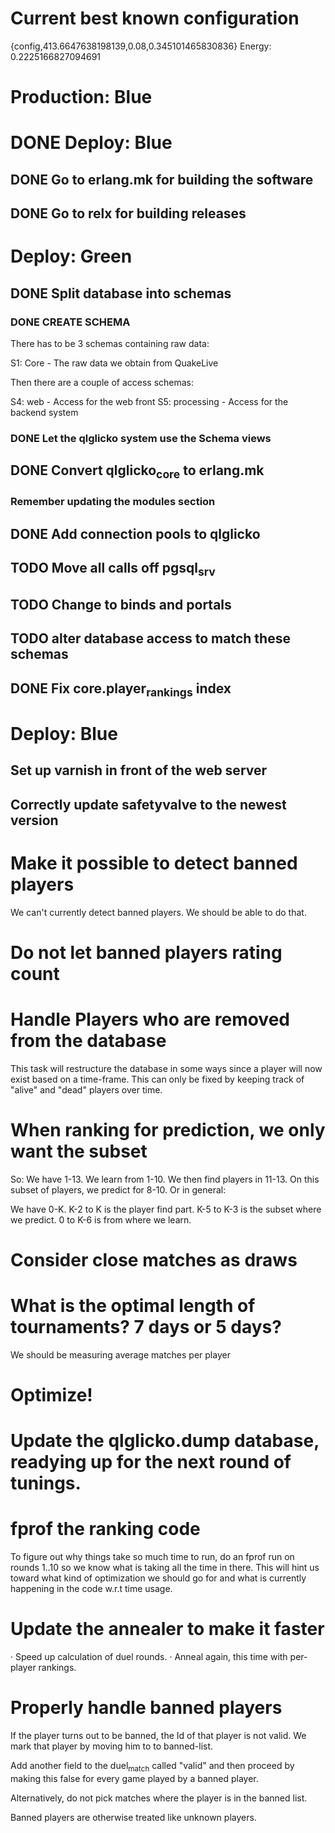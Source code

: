 * Current best known configuration
{config,413.6647638198139,0.08,0.345101465830836} Energy: 0.2225166827094691
* Production: Blue
* DONE Deploy: Blue
** DONE Go to erlang.mk for building the software
** DONE Go to relx for building releases
* Deploy: Green
** DONE Split database into schemas
*** DONE CREATE SCHEMA
   There has to be 3 schemas containing raw data:

   S1: Core - The raw data we obtain from QuakeLive

   Then there are a couple of access schemas:

   S4: web - Access for the web front
   S5: processing - Access for the backend system
*** DONE Let the qlglicko system use the Schema views
** DONE Convert qlglicko_core to erlang.mk
*** Remember updating the modules section

** DONE Add connection pools to qlglicko
** TODO Move all calls off pgsql_srv
** TODO Change to binds and portals
** TODO alter database access to match these schemas
** DONE Fix core.player_rankings index
* Deploy: Blue
** Set up varnish in front of the web server
** Correctly update safetyvalve to the newest version
* Make it possible to detect banned players
  We can't currently detect banned players. We should be able to do
  that.
* Do not let banned players rating count
* Handle Players who are removed from the database
  This task will restructure the database in some ways since a player
  will now exist based on a time-frame. This can only be fixed by
  keeping track of "alive" and "dead" players over time.
* When ranking for prediction, we only want the subset
  So: We have 1-13. We learn from 1-10. We then find players in 11-13.
  On this subset of players, we predict for 8-10. Or in general:

  We have 0-K. K-2 to K is the player find part.
               K-5 to K-3 is the subset where we predict.
               0 to K-6 is from where we learn.
* Consider close matches as draws
* What is the optimal length of tournaments? 7 days or 5 days?
  We should be measuring average matches per player
* Optimize!
* Update the qlglicko.dump database, readying up for the next round of tunings.
* fprof the ranking code
  To figure out why things take so much time to run, do an fprof run on rounds 1..10
  so we know what is taking all the time in there. This will hint us toward what kind of
  optimization we should go for and what is currently happening in the code w.r.t
  time usage.
* Update the annealer to make it faster
  · Speed up calculation of duel rounds.
  · Anneal again, this time with per-player rankings.
* Properly handle banned players
	If the player turns out to be banned, the Id of that player is not valid.
	We mark that player by moving him to to banned-list.
	
	Add another field to the duel_match called "valid" and then proceed by
	making this false for every game played by a banned player.
	
	Alternatively, do not pick matches where the player is in the banned list.
	
	Banned players are otherwise treated like unknown players.
